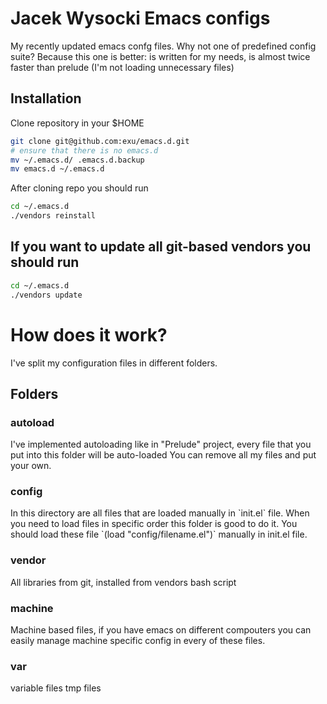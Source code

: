 * Jacek Wysocki Emacs configs

My recently updated emacs confg files. Why not one of predefined config suite?
Because this one is better: is written for my needs, is almost twice faster than 
prelude (I'm not loading unnecessary files)


** Installation

Clone repository in your $HOME

#+BEGIN_SRC sh
git clone git@github.com:exu/emacs.d.git
# ensure that there is no emacs.d
mv ~/.emacs.d/ .emacs.d.backup
mv emacs.d ~/.emacs.d
#+END_SRC


After cloning repo you should run

#+BEGIN_SRC sh
cd ~/.emacs.d
./vendors reinstall
#+END_SRC

** If you want to update all git-based vendors you should run 

#+BEGIN_SRC sh
cd ~/.emacs.d
./vendors update
#+END_SRC

* How does it work?
I've split my configuration files in different folders.

** Folders

*** autoload
I've implemented autoloading like in "Prelude" project, 
every file that you put into this folder will be auto-loaded
You can remove all my files and put your own.


*** config
In this directory are all files that are loaded manually in `init.el` 
file. When you need to load files in specific order this folder is 
good to do it. You should load these file `(load "config/filename.el")`
manually in init.el file.

*** vendor
All libraries from git, installed from vendors bash script

*** machine
Machine based files, if you have emacs on different compouters you 
can easily manage machine specific config in every of these files.

*** var
variable files tmp files
